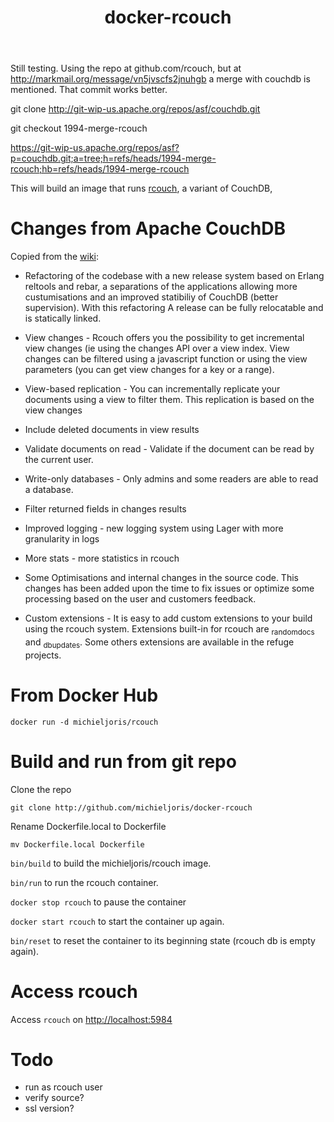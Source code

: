 #+TITLE: docker-rcouch
Still testing. Using the repo at github.com/rcouch, but at
http://markmail.org/message/vn5jvscfs2jnuhgb a merge with couchdb is
mentioned. That commit works better.

git clone http://git-wip-us.apache.org/repos/asf/couchdb.git
 
git checkout 1994-merge-rcouch
  
https://git-wip-us.apache.org/repos/asf?p=couchdb.git;a=tree;h=refs/heads/1994-merge-rcouch;hb=refs/heads/1994-merge-rcouch

This will build an image that runs [[https://github.com/rcouch/rcouch][rcouch]], a variant of CouchDB,

* Changes from Apache CouchDB 

Copied from the [[https://github.com/Michieljoris/Dockerfiles/tree/master/rcouch][wiki]]:

- Refactoring of the codebase with a new release system based on Erlang reltools
  and rebar, a separations of the applications allowing more custumisations and
  an improved statibiliy of CouchDB (better supervision). With this refactoring
  A release can be fully relocatable and is statically linked.

- View changes - Rcouch offers you the possibility to get incremental view
  changes (ie using the changes API over a view index. View changes can be
  filtered using a javascript function or using the view parameters (you can get
  view changes for a key or a range).

- View-based replication - You can incrementally replicate your documents using
  a view to filter them. This replication is based on the view changes

- Include deleted documents in view results

- Validate documents on read - Validate if the document can be read by the
  current user.

- Write-only databases - Only admins and some readers are able to read a
  database.

- Filter returned fields in changes results

- Improved logging - new logging system using Lager with more granularity in
  logs

- More stats - more statistics in rcouch

- Some Optimisations and internal changes in the source code. This changes has
  been added upon the time to fix issues or optimize some processing based on
  the user and customers feedback.

- Custom extensions - It is easy to add custom extensions to your build using
  the rcouch system. Extensions built-in for rcouch are _random_docs and
  _db_updates. Some others extensions are available in the refuge projects.

  
* From Docker Hub

  
: docker run -d michieljoris/rcouch

* Build and run from git repo

Clone the repo

=git clone http://github.com/michieljoris/docker-rcouch=

Rename Dockerfile.local to Dockerfile

: mv Dockerfile.local Dockerfile

=bin/build= to build the michieljoris/rcouch image.

=bin/run= to run the rcouch container.

=docker stop rcouch= to pause the container

=docker start rcouch= to start the container up again.

=bin/reset= to reset the container to its beginning state (rcouch db is empty
again).

* Access rcouch
  
Access =rcouch= on http://localhost:5984


* Todo
- run as rcouch user  
- verify source?  
- ssl version? 
  

  
  
  
 
